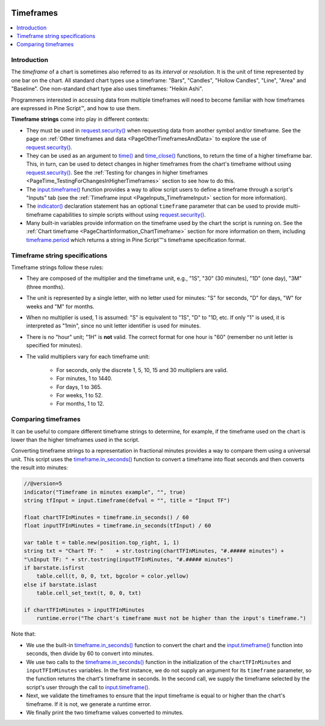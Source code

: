 .. image:: /images/logo/Pine_Script_logo.svg
   :alt: Pine Script™ logo
   :target: https://www.tradingview.com/pine-script-docs/en/v5/Introduction.html
   :align: right
   :width: 100
   :height: 100


.. _PageTimeframes:


Timeframes
==========

.. contents:: :local:
    :depth: 3



Introduction
------------

The *timeframe* of a chart is sometimes also referred to as its *interval* or *resolution*.
It is the unit of time represented by one bar on the chart.
All standard chart types use a timeframe: "Bars", "Candles", "Hollow Candles", "Line", "Area" and "Baseline".
One non-standard chart type also uses timeframes: "Heikin Ashi".

Programmers interested in accessing data from multiple timeframes will need to become familiar with how
timeframes are expressed in Pine Script™, and how to use them.

**Timeframe strings** come into play in different contexts:

- They must be used in `request.security() <https://www.tradingview.com/pine-script-reference/v5/#fun_request{dot}security>`__
  when requesting data from another symbol and/or timeframe.
  See the page on :ref:`Other timeframes and data <PageOtherTimeframesAndData>` to explore the use of
  `request.security() <https://www.tradingview.com/pine-script-reference/v5/#fun_request{dot}security>`__.
- They can be used as an argument to `time() <https://www.tradingview.com/pine-script-reference/v5/#fun_time>`__ and
  `time_close() <https://www.tradingview.com/pine-script-reference/v5/#fun_time_close>`__
  functions, to return the time of a higher timeframe bar. 
  This, in turn, can be used to detect changes in higher timeframes from the chart's timeframe
  without using `request.security() <https://www.tradingview.com/pine-script-reference/v5/#fun_request{dot}security>`__.
  See the :ref:`Testing for changes in higher timeframes <PageTime_TestingForChangesInHigherTimeframes>` section to see how to do this.
- The `input.timeframe() <https://www.tradingview.com/pine-script-reference/v5/#fun_input{dot}session>`__ function
  provides a way to allow script users to define a timeframe through a script's "Inputs" tab
  (see the :ref:`Timeframe input <PageInputs_TimeframeInput>` section for more information).
- The `indicator() <https://www.tradingview.com/pine-script-reference/v5/#fun_indicator>`__
  declaration statement has an optional ``timeframe`` parameter that can be used to provide
  multi-timeframe capabilities to simple scripts without using
  `request.security() <https://www.tradingview.com/pine-script-reference/v5/#fun_request{dot}security>`__.
- Many built-in variables provide information on the timeframe used by the chart the script is running on.
  See the :ref:`Chart timeframe <PageChartInformation_ChartTimeframe>` section for more information on them,
  including `timeframe.period <https://www.tradingview.com/pine-script-reference/v5/#var_timeframe{dot}period>`__
  which returns a string in Pine Script™'s timeframe specification format.


.. _PageTimeframes_TimeframeStringSpecifications:

Timeframe string specifications
-------------------------------

Timeframe strings follow these rules:

- They are composed of the multiplier and the timeframe unit, e.g., "1S", "30" (30 minutes), "1D" (one day), "3M" (three months).
- The unit is represented by a single letter, with no letter used for minutes: "S" for seconds, "D" for days, "W" for weeks and "M" for months.
- When no multiplier is used, 1 is assumed: "S" is equivalent to "1S", "D" to "1D, etc. If only "1" is used, it is interpreted as "1min",
  since no unit letter identifier is used for minutes.
- There is no "hour" unit; "1H" is **not** valid. The correct format for one hour is "60" (remember no unit letter is specified for minutes).
- The valid multipliers vary for each timeframe unit:

    - For seconds, only the discrete 1, 5, 10, 15 and 30 multipliers are valid.
    - For minutes, 1 to 1440.
    - For days, 1 to 365.
    - For weeks, 1 to 52.
    - For months, 1 to 12.



.. _PageTimeframes_ComparingTimeframes:

Comparing timeframes
--------------------

It can be useful to compare different timeframe strings to determine,
for example, if the timeframe used on the chart is lower than the higher timeframes used in the script.

Converting timeframe strings to a representation in fractional minutes provides a way to compare them
using a universal unit. This script uses the `timeframe.in_seconds() <https://www.tradingview.com/pine-script-reference/v5/#fun_timeframe{dot}in_seconds>`__ 
function to convert a timeframe into float seconds and then converts the result into minutes:

.. code-block:: pine

    //@version=5
    indicator("Timeframe in minutes example", "", true)
    string tfInput = input.timeframe(defval = "", title = "Input TF")

    float chartTFInMinutes = timeframe.in_seconds() / 60
    float inputTFInMinutes = timeframe.in_seconds(tfInput) / 60

    var table t = table.new(position.top_right, 1, 1)
    string txt = "Chart TF: "    + str.tostring(chartTFInMinutes, "#.##### minutes") + 
    "\nInput TF: " + str.tostring(inputTFInMinutes, "#.##### minutes")
    if barstate.isfirst
        table.cell(t, 0, 0, txt, bgcolor = color.yellow)
    else if barstate.islast
        table.cell_set_text(t, 0, 0, txt)

    if chartTFInMinutes > inputTFInMinutes
        runtime.error("The chart's timeframe must not be higher than the input's timeframe.")
    
Note that:

- We use the built-in `timeframe.in_seconds() <https://www.tradingview.com/pine-script-reference/v5/#fun_timeframe{dot}in_seconds>`__ function
  to convert the chart and the `input.timeframe() <https://www.tradingview.com/pine-script-reference/v5/#fun_input{dot}session>`__ 
  function into seconds, then divide by 60 to convert into minutes. 
- We use two calls to the `timeframe.in_seconds() <https://www.tradingview.com/pine-script-reference/v5/#fun_timeframe{dot}in_seconds>`__ 
  function in the initialization of the ``chartTFInMinutes`` and ``inputTFInMinutes`` variables.
  In the first instance, we do not supply an argument for its ``timeframe`` parameter, so the function returns the chart's timeframe in seconds.
  In the second call, we supply the timeframe selected by the script's user through the call to
  `input.timeframe() <https://www.tradingview.com/pine-script-reference/v5/#fun_input{dot}session>`__.
- Next, we validate the timeframes to ensure that the input timeframe is equal to or higher than the chart's timeframe.
  If it is not, we generate a runtime error.
- We finally print the two timeframe values converted to minutes.

.. image:: /images/logo/TradingView_Logo_Block.svg
    :width: 200px
    :align: center
    :target: https://www.tradingview.com/
